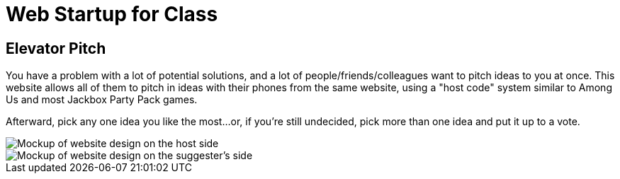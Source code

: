 = Web Startup for Class

== Elevator Pitch
You have a problem with a lot of potential solutions, and a lot of
people/friends/colleagues want to pitch ideas to you at once. This
website allows all of them to pitch in ideas with their phones
from the same website, using a "host code" system similar to Among
Us and most Jackbox Party Pack games.

Afterward, pick any one idea you like the most...or, if you're
still undecided, pick more than one idea and put it up to a vote.

image::big-screen-mockup.png[Mockup of website design on the host side]
image::phone-screen-mockup.png[Mockup of website design on the suggester's side]
